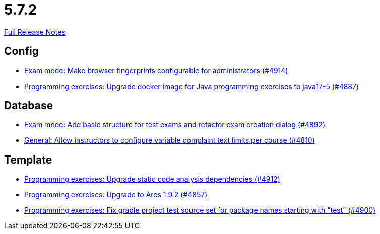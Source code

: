 // SPDX-FileCopyrightText: 2023 Artemis Changelog Contributors
//
// SPDX-License-Identifier: CC-BY-SA-4.0

= 5.7.2

link:https://github.com/ls1intum/Artemis/releases/tag/5.7.2[Full Release Notes]

== Config

* link:https://www.github.com/ls1intum/Artemis/commit/fec6bba08ecb736d79ef5e037cca06d009569b74/[Exam mode: Make browser fingerprints configurable for administrators (#4914)]
* link:https://www.github.com/ls1intum/Artemis/commit/97313e2b7dc2eb9bed4c79a2f0f545e7dffd7f70/[Programming exercises: Upgrade docker image for Java programming exercises to java17-5 (#4887)]


== Database

* link:https://www.github.com/ls1intum/Artemis/commit/ce289f5583388a649f7d6e566ea80e678cdd51b2/[Exam mode: Add basic structure for test exams and refactor exam creation dialog (#4892)]
* link:https://www.github.com/ls1intum/Artemis/commit/fe9f7aeafa35a2dc8bc2b210a0fb64ad8bfac39a/[General: Allow instructors to configure variable complaint text limits per course (#4810)]


== Template

* link:https://www.github.com/ls1intum/Artemis/commit/2ad711fa155f5421309ed8a7ebd709019453c228/[Programming exercises: Upgrade static code analysis dependencies (#4912)]
* link:https://www.github.com/ls1intum/Artemis/commit/7a8fbe1b5ef4300a4ccd5930172889ad453cbfbc/[Programming exercises: Upgrade to Ares 1.9.2 (#4857)]
* link:https://www.github.com/ls1intum/Artemis/commit/0a5be99461ec7f30524a59792aea407f15ad42c5/[Programming exercises: Fix gradle project test source set for package names starting with "test" (#4900)]
